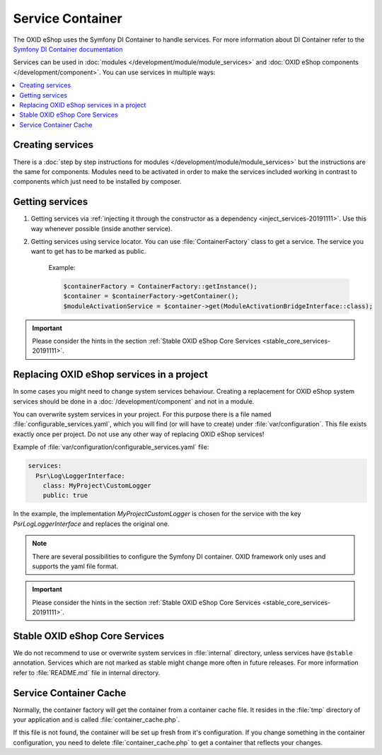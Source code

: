 Service Container
=================

The OXID eShop uses the Symfony DI Container to handle services. For
more information about DI Container refer to the
`Symfony DI Container documentation <https://symfony.com/doc/current/components/dependency_injection.html>`_

Services can be used in :doc:`modules </development/module/module_services>` and
:doc:`OXID eShop components </development/component>`. You can use services in multiple ways:

.. contents::
    :local:

Creating services
-----------------

There is a :doc:`step by step instructions for modules </development/module/module_services>` but the instructions
are the same for components. Modules need to be activated in order to make the services
included working in contrast to components which just need to be installed by composer.

Getting services
----------------



1. Getting services via :ref:`injecting it through the constructor as a dependency <inject_services-20191111>`. Use this
   way whenever possible (inside another service).

2. Getting services using service locator. You can use :file:`ContainerFactory` class to get a service. The service
   you want to get has to be marked as public.

    Example:

    .. code:: php

        $containerFactory = ContainerFactory::getInstance();
        $container = $containerFactory->getContainer();
        $moduleActivationService = $container->get(ModuleActivationBridgeInterface::class);

.. important::
    Please consider the hints in the section :ref:`Stable OXID eShop Core Services <stable_core_services-20191111>`.


Replacing OXID eShop services in a project
------------------------------------------

In some cases you might need to change system services behaviour. Creating a replacement for OXID eShop system services
should be done in a :doc:`/development/component` and not in a module.

You can overwrite system services in your project.
For this purpose there is a file named :file:`configurable_services.yaml`, which you will find (or will have to create)
under :file:`var/configuration`. This file exists exactly once per project. Do not use any other way of replacing
OXID eShop services!

Example of :file:`var/configuration/configurable_services.yaml` file:

.. code:: yaml

    services:
      Psr\Log\LoggerInterface:
        class: MyProject\CustomLogger
        public: true

In the example, the implementation `MyProject\CustomLogger` is chosen for the service with the key `Psr\Log\LoggerInterface`
and replaces the original one.

.. note::

    There are several possibilities to configure the Symfony DI container.
    OXID framework only uses and supports the yaml file format.

.. important::
    Please consider the hints in the section :ref:`Stable OXID eShop Core Services <stable_core_services-20191111>`.


.. _stable_core_services-20191111:

Stable OXID eShop Core Services
-------------------------------

We do not recommend to use or overwrite system services in :file:`internal` directory, unless services have
``@stable`` annotation. Services which are not marked as stable might change more often in future releases.
For more information refer to :file:`README.md` file in internal directory.

Service Container Cache
-----------------------

Normally, the container factory will get the container from a container cache file.
It resides in the :file:`tmp` directory of your application and is called :file:`container_cache.php`.

If this file is not found, the container will be set up fresh from it's configuration.
If you change something in the container configuration, you need to delete
:file:`container_cache.php` to get a container that reflects your changes.